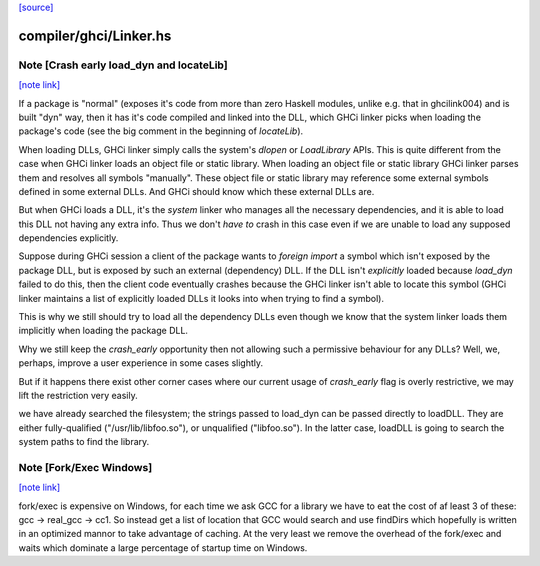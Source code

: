 `[source] <https://gitlab.haskell.org/ghc/ghc/tree/master/compiler/ghci/Linker.hs>`_

compiler/ghci/Linker.hs
=======================


Note [Crash early load_dyn and locateLib]
~~~~~~~~~~~~~~~~~~~~~~~~~~~~~~~~~~~~~~~~~

`[note link] <https://gitlab.haskell.org/ghc/ghc/tree/master/compiler/ghci/Linker.hs#L1346>`__

If a package is "normal" (exposes it's code from more than zero Haskell
modules, unlike e.g. that in ghcilink004) and is built "dyn" way, then
it has it's code compiled and linked into the DLL, which GHCi linker picks
when loading the package's code (see the big comment in the beginning of
`locateLib`).

When loading DLLs, GHCi linker simply calls the system's `dlopen` or
`LoadLibrary` APIs. This is quite different from the case when GHCi linker
loads an object file or static library. When loading an object file or static
library GHCi linker parses them and resolves all symbols "manually".
These object file or static library may reference some external symbols
defined in some external DLLs. And GHCi should know which these
external DLLs are.

But when GHCi loads a DLL, it's the *system* linker who manages all
the necessary dependencies, and it is able to load this DLL not having
any extra info. Thus we don't *have to* crash in this case even if we
are unable to load any supposed dependencies explicitly.

Suppose during GHCi session a client of the package wants to
`foreign import` a symbol which isn't exposed by the package DLL, but
is exposed by such an external (dependency) DLL.
If the DLL isn't *explicitly* loaded because `load_dyn` failed to do
this, then the client code eventually crashes because the GHCi linker
isn't able to locate this symbol (GHCi linker maintains a list of
explicitly loaded DLLs it looks into when trying to find a symbol).

This is why we still should try to load all the dependency DLLs
even though we know that the system linker loads them implicitly when
loading the package DLL.

Why we still keep the `crash_early` opportunity then not allowing such
a permissive behaviour for any DLLs? Well, we, perhaps, improve a user
experience in some cases slightly.

But if it happens there exist other corner cases where our current
usage of `crash_early` flag is overly restrictive, we may lift the
restriction very easily.

we have already searched the filesystem; the strings passed to load_dyn
can be passed directly to loadDLL.  They are either fully-qualified
("/usr/lib/libfoo.so"), or unqualified ("libfoo.so").  In the latter case,
loadDLL is going to search the system paths to find the library.



Note [Fork/Exec Windows]
~~~~~~~~~~~~~~~~~~~~~~~~

`[note link] <https://gitlab.haskell.org/ghc/ghc/tree/master/compiler/ghci/Linker.hs#L1580>`__

fork/exec is expensive on Windows, for each time we ask GCC for a library we
have to eat the cost of af least 3 of these: gcc -> real_gcc -> cc1.
So instead get a list of location that GCC would search and use findDirs
which hopefully is written in an optimized mannor to take advantage of
caching. At the very least we remove the overhead of the fork/exec and waits
which dominate a large percentage of startup time on Windows.

